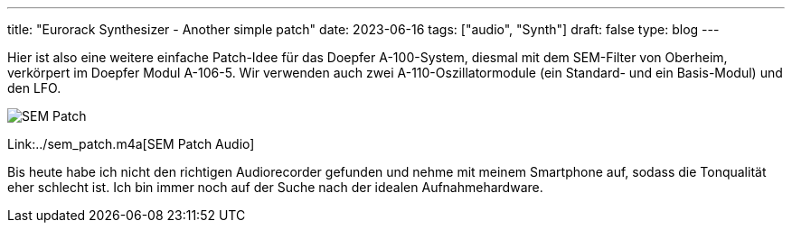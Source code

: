 ---
title: "Eurorack Synthesizer - Another simple patch"
date: 2023-06-16
tags: ["audio", "Synth"]
draft: false
type: blog
---

Hier ist also eine weitere einfache Patch-Idee für das Doepfer A-100-System, diesmal mit dem SEM-Filter von Oberheim, verkörpert im Doepfer Modul A-106-5.
Wir verwenden auch zwei A-110-Oszillatormodule (ein Standard- und ein Basis-Modul) und den LFO.

image:../sem_patch.jpg[SEM Patch ]

Link:../sem_patch.m4a[SEM Patch Audio]

Bis heute habe ich nicht den richtigen Audiorecorder gefunden und nehme mit meinem Smartphone auf,
sodass die Tonqualität eher schlecht ist. Ich bin immer noch auf der Suche nach der idealen Aufnahmehardware.